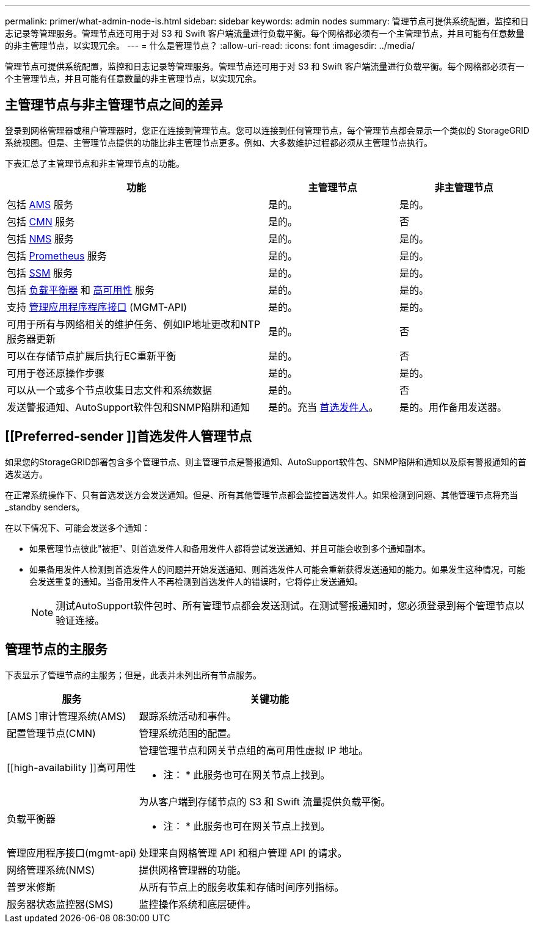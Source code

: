 ---
permalink: primer/what-admin-node-is.html 
sidebar: sidebar 
keywords: admin nodes 
summary: 管理节点可提供系统配置，监控和日志记录等管理服务。管理节点还可用于对 S3 和 Swift 客户端流量进行负载平衡。每个网格都必须有一个主管理节点，并且可能有任意数量的非主管理节点，以实现冗余。 
---
= 什么是管理节点？
:allow-uri-read: 
:icons: font
:imagesdir: ../media/


[role="lead"]
管理节点可提供系统配置，监控和日志记录等管理服务。管理节点还可用于对 S3 和 Swift 客户端流量进行负载平衡。每个网格都必须有一个主管理节点，并且可能有任意数量的非主管理节点，以实现冗余。



== 主管理节点与非主管理节点之间的差异

登录到网格管理器或租户管理器时，您正在连接到管理节点。您可以连接到任何管理节点，每个管理节点都会显示一个类似的 StorageGRID 系统视图。但是、主管理节点提供的功能比非主管理节点更多。例如、大多数维护过程都必须从主管理节点执行。

下表汇总了主管理节点和非主管理节点的功能。

[cols="2a,1a,1a"]
|===
| 功能 | 主管理节点 | 非主管理节点 


 a| 
包括 <<ams,AMS>> 服务
 a| 
是的。
 a| 
是的。



 a| 
包括 <<cmn,CMN>> 服务
 a| 
是的。
 a| 
否



 a| 
包括 <<nms,NMS>> 服务
 a| 
是的。
 a| 
是的。



 a| 
包括 <<prometheus,Prometheus>> 服务
 a| 
是的。
 a| 
是的。



 a| 
包括 <<ssm,SSM>> 服务
 a| 
是的。
 a| 
是的。



 a| 
包括 <<load-balancer,负载平衡器>> 和 <<high-availability,高可用性>> 服务
 a| 
是的。
 a| 
是的。



 a| 
支持 <<mgmt-api,管理应用程序程序接口>> (MGMT-API)
 a| 
是的。
 a| 
是的。



 a| 
可用于所有与网络相关的维护任务、例如IP地址更改和NTP服务器更新
 a| 
是的。
 a| 
否



 a| 
可以在存储节点扩展后执行EC重新平衡
 a| 
是的。
 a| 
否



 a| 
可用于卷还原操作步骤
 a| 
是的。
 a| 
是的。



 a| 
可以从一个或多个节点收集日志文件和系统数据
 a| 
是的。
 a| 
否



 a| 
发送警报通知、AutoSupport软件包和SNMP陷阱和通知
 a| 
是的。充当 <<preferred-sender,首选发件人>>。
 a| 
是的。用作备用发送器。

|===


== [[Preferred-sender ]]首选发件人管理节点

如果您的StorageGRID部署包含多个管理节点、则主管理节点是警报通知、AutoSupport软件包、SNMP陷阱和通知以及原有警报通知的首选发送方。

在正常系统操作下、只有首选发送方会发送通知。但是、所有其他管理节点都会监控首选发件人。如果检测到问题、其他管理节点将充当_standby senders。

在以下情况下、可能会发送多个通知：

* 如果管理节点彼此"被拒"、则首选发件人和备用发件人都将尝试发送通知、并且可能会收到多个通知副本。
* 如果备用发件人检测到首选发件人的问题并开始发送通知、则首选发件人可能会重新获得发送通知的能力。如果发生这种情况，可能会发送重复的通知。当备用发件人不再检测到首选发件人的错误时，它将停止发送通知。
+

NOTE: 测试AutoSupport软件包时、所有管理节点都会发送测试。在测试警报通知时，您必须登录到每个管理节点以验证连接。





== 管理节点的主服务

下表显示了管理节点的主服务；但是，此表并未列出所有节点服务。

[cols="1a,2a"]
|===
| 服务 | 关键功能 


 a| 
[AMS ]审计管理系统(AMS)
 a| 
跟踪系统活动和事件。



 a| 
[[CMN]]配置管理节点(CMN)
 a| 
管理系统范围的配置。



 a| 
[[high-availability ]]高可用性
 a| 
管理管理节点和网关节点组的高可用性虚拟 IP 地址。

* 注： * 此服务也可在网关节点上找到。



 a| 
[[load-alancer]]负载平衡器
 a| 
为从客户端到存储节点的 S3 和 Swift 流量提供负载平衡。

* 注： * 此服务也可在网关节点上找到。



 a| 
[[mgmt-API]]管理应用程序接口(mgmt-api)
 a| 
处理来自网格管理 API 和租户管理 API 的请求。



 a| 
[[NMS]]网络管理系统(NMS)
 a| 
提供网格管理器的功能。



 a| 
[[Prometheus]]普罗米修斯
 a| 
从所有节点上的服务收集和存储时间序列指标。



 a| 
[[SSM]]服务器状态监控器(SMS)
 a| 
监控操作系统和底层硬件。

|===